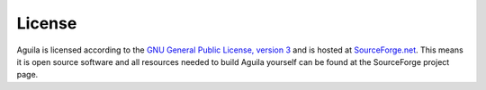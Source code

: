 .. _license:

*******
License
*******

Aguila is licensed according to the `GNU General Public License, version 3`__ and is hosted at SourceForge.net__. This means it is open source software and all resources needed to build Aguila yourself can be found at the SourceForge project page.

__ http://www.gnu.org/licenses/licenses.html
__ http://sourceforge.net/projects/pcraster/

